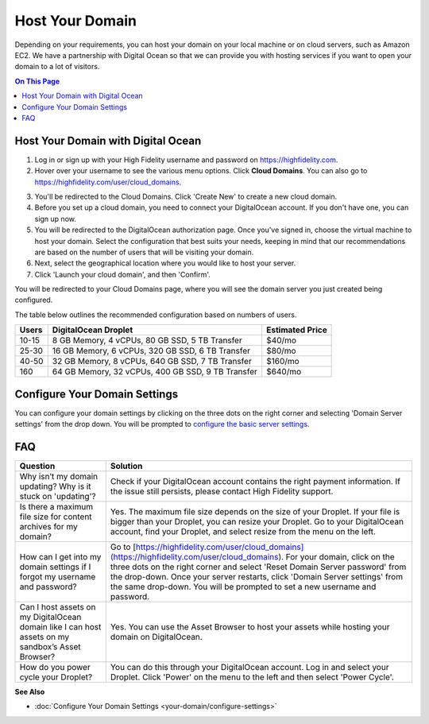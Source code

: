 #######################
Host Your Domain
#######################

Depending on your requirements, you can host your domain on your local machine or on cloud servers, such as Amazon EC2. We have a partnership with Digital Ocean so that we can provide you with hosting services if you want to open your domain to a lot of visitors. 

.. contents:: On This Page
    :depth: 2

----------------------------------------
Host Your Domain with Digital Ocean
----------------------------------------

1. Log in or sign up with your High Fidelity username and password on `https://highfidelity.com <https://highfidelity.com>`_.
2. Hover over your username to see the various menu options. Click **Cloud Domains**. You can also go to `https://highfidelity.com/user/cloud_domains <https://highfidelity.com/user/cloud_domains>`_. 

.. image:: _images/cloud-domains.png

3. You'll be redirected to the Cloud Domains. Click 'Create New' to create a new cloud domain.
4. Before you set up a cloud domain, you need to connect your DigitalOcean account. If you don't have one, you can sign up now.   
5. You will be redirected to the DigitalOcean authorization page. Once you've signed in, choose the virtual machine to host your domain. Select the configuration that best suits your needs, keeping in mind that our recommendations are based on the number of users that will be visiting your domain.
6. Next, select the geographical location where you would like to host your server. 
7. Click 'Launch your cloud domain', and then 'Confirm'.  

You will be redirected to your Cloud Domains page, where you will see the domain server you just created being configured. 

.. image:: _images/cloud-do-7.PNG
    
The table below outlines the recommended configuration based on numbers of users.  

+-------+---------------------------------------------------+-----------------+
| Users | DigitalOcean Droplet                              | Estimated Price |
+=======+===================================================+=================+
| 10-15 | 8 GB Memory, 4 vCPUs, 80 GB SSD, 5 TB Transfer    | $40/mo          |
+-------+---------------------------------------------------+-----------------+
| 25-30 | 16 GB Memory, 6 vCPUs, 320 GB SSD, 6 TB Transfer  | $80/mo          |
+-------+---------------------------------------------------+-----------------+
| 40-50 | 32 GB Memory, 8 vCPUs, 640 GB SSD, 7 TB Transfer  | $160/mo         |
+-------+---------------------------------------------------+-----------------+
| 160   | 64 GB Memory, 32 vCPUs, 400 GB SSD, 9 TB Transfer | $640/mo         |
+-------+---------------------------------------------------+-----------------+

--------------------------------------
Configure Your Domain Settings
--------------------------------------

You can configure your domain settings by clicking on the three dots on the right corner and selecting 'Domain Server settings' from the drop down. You will be prompted to `configure the basic server settings <your-domain/configure-settings.html#configure-basic-server-settings>`_. 

.. image:: _images/cloud-do-9.PNG


------------
FAQ
------------

+---------------------------------------+----------------------------------------------------------------------------------------------------------+
| Question                              | Solution                                                                                                 |
+=======================================+==========================================================================================================+
| Why isn’t my domain updating?         | Check if your DigitalOcean account contains the right payment information.                               |
| Why is it stuck on 'updating'?        | If the issue still persists, please contact High Fidelity support.                                       |
+---------------------------------------+----------------------------------------------------------------------------------------------------------+
| Is there a maximum file size for      | Yes. The maximum file size depends on the size of your Droplet. If your file is bigger than your         |
| content archives for my domain?       | Droplet, you can resize your Droplet. Go to your DigitalOcean account, find your Droplet, and            |
|                                       | select resize from the menu on the left.                                                                 |
+---------------------------------------+----------------------------------------------------------------------------------------------------------+
| How can I get into my domain settings | Go to [https://highfidelity.com/user/cloud_domains](https://highfidelity.com/user/cloud_domains).        |
| if I forgot my username and password? | For your domain, click on the three dots on the right corner and select 'Reset Domain Server password'   |
|                                       | from the drop-down. Once your server restarts, click 'Domain Server settings' from the same drop-down.   |
|                                       | You will be prompted to set a new username and password.                                                 |
+---------------------------------------+----------------------------------------------------------------------------------------------------------+
| Can I host assets on my DigitalOcean  | Yes. You can use the Asset Browser to host your assets while hosting your domain on DigitalOcean.        |
| domain like I can host assets on my   |                                                                                                          |
| sandbox’s Asset Browser?              |                                                                                                          |
+---------------------------------------+----------------------------------------------------------------------------------------------------------+
| How do you power cycle your Droplet?  | You can do this through your DigitalOcean account. Log in and select your Droplet. Click 'Power'         |
|                                       | on the menu to the left and then select 'Power Cycle'.                                                   |
+---------------------------------------+----------------------------------------------------------------------------------------------------------+

**See Also**

+ :doc:`Configure Your Domain Settings <your-domain/configure-settings>`
